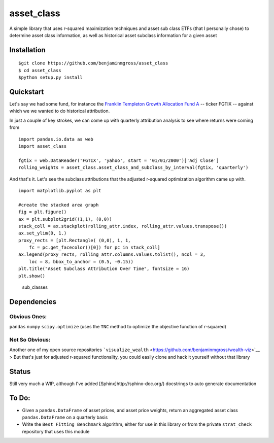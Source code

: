 asset\_class
============

A simple library that uses r-squared maximization techniques and asset
sub class ETFs (that I personally chose) to determine asset class
information, as well as historical asset subclass information for a
given asset

Installation
------------

::

    $git clone https://github.com/benjaminmgross/asset_class
    $ cd asset_class
    $python setup.py install

Quickstart
----------

Let's say we had some fund, for instance the `Franklin Templeton Growth
Allocation Fund A <http://finance.yahoo.com/q/pr?s=FGTIX+Profile>`__ --
ticker FGTIX -- against which we we wanted to do historical attribution.

In just a couple of key strokes, we can come up with quarterly
attribution analysis to see where returns were coming from

::

    import pandas.io.data as web
    import asset_class

    fgtix = web.DataReader('FGTIX', 'yahoo', start = '01/01/2000')['Adj Close']
    rolling_weights = asset_class.asset_class_and_subclass_by_interval(fgtix, 'quarterly')

And that's it. Let's see the subclass attributions that the adjusted
r-squared optimization algorithm came up with.

::

    import matplotlib.pyplot as plt

    #create the stacked area graph
    fig = plt.figure()
    ax = plt.subplot2grid((1,1), (0,0))
    stack_coll = ax.stackplot(rolling_attr.index, rolling_attr.values.transpose())
    ax.set_ylim(0, 1.)
    proxy_rects = [plt.Rectangle( (0,0), 1, 1, 
        fc = pc.get_facecolor()[0]) for pc in stack_coll]
    ax.legend(proxy_rects, rolling_attr.columns.values.tolist(), ncol = 3, 
        loc = 8, bbox_to_anchor = (0.5, -0.15))
    plt.title("Asset Subclass Attribution Over Time", fontsize = 16)
    plt.show()

.. figure:: ./images/subclass_overtime.png
   :alt: sub\_classes

   sub\_classes
Dependencies
------------

Obvious Ones:
~~~~~~~~~~~~~

``pandas`` ``numpy`` ``scipy.optimize`` (uses the ``TNC`` method to
optimize the objective function of r-squared)

Not So Obvious:
~~~~~~~~~~~~~~~

Another one of my open source repositories
```visualize_wealth`` <https://github.com/benjaminmgross/wealth-viz>`__
> But that's just for adjusted r-squared functionality, you could easily
clone and hack it yourself without that library

Status
------

Still very much a WIP, although I've added
[Sphinx]http://sphinx-doc.org/) docstrings to auto generate
documentation

To Do:
------

-  Given a ``pandas.DataFrame`` of asset prices, and asset price
   weights, return an aggregated asset class ``pandas.DataFrame`` on a
   quarterly basis

-  Write the ``Best Fitting Benchmark`` algorithm, either for use in
   this library or from the private ``strat_check`` repository that uses
   this module


